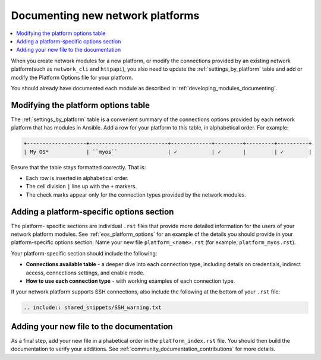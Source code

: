 
.. _documenting_modules_network:

*********************************
Documenting new network platforms
*********************************

.. contents::
  :local:

When you create network modules for a new platform, or modify the connections provided by an existing network platform(such as ``network_cli`` and ``httpapi``), you also need to update  the :ref:`settings_by_platform` table and add or modify the Platform Options file for your platform.

You should already have documented each module as described in :ref:`developing_modules_documenting`.

Modifying the platform options table
====================================

The :ref:`settings_by_platform` table is a convenient summary of the connections options provided by each network platform that has modules in Ansible. Add a row for your platform to this table, in alphabetical order.  For example:

.. code-block:: text

    +-------------------+-------------------------+-------------+---------+---------+----------+
    | My OS*            | ``myos``                | ✓           | ✓       |         | ✓        |

Ensure that the table stays formatted correctly. That is:

* Each row is inserted in alphabetical order.
* The cell division ``|`` line up with the ``+`` markers.
* The check marks appear only for the connection types provided by the network modules.



Adding a platform-specific options section
==========================================

The platform- specific sections are individual ``.rst`` files that provide more detailed information for the users of your network platform modules.  See :ref:`eos_platform_options` for an example of the details you should provide in your platform-specific options section. Name your new file ``platform_<name>.rst`` (for example, ``platform_myos.rst``).

Your platform-specific section should include the following:

* **Connections available table** - a deeper dive into each connection type, including details on credentials, indirect access, connections settings, and enable mode.
* **How to use each connection type** - with working examples of each connection type.

If your network platform supports SSH connections, also include the following at the bottom of your ``.rst`` file:

.. code-block:: text

    .. include:: shared_snippets/SSH_warning.txt

Adding your new file to the documentation
=========================================

As a final step, add your new file in alphabetical order in the ``platform_index.rst`` file. You should then build the documentation to verify your additions. See :ref:`community_documentation_contributions` for more details.
